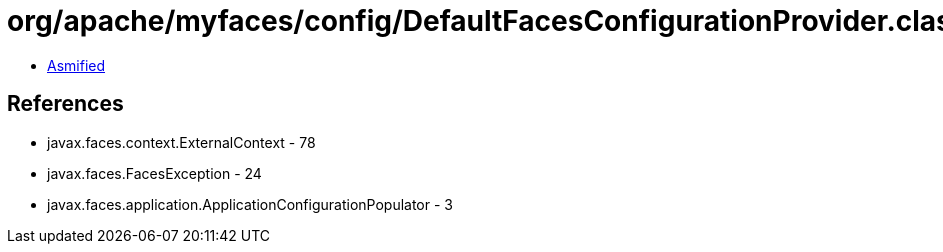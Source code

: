 = org/apache/myfaces/config/DefaultFacesConfigurationProvider.class

 - link:DefaultFacesConfigurationProvider-asmified.java[Asmified]

== References

 - javax.faces.context.ExternalContext - 78
 - javax.faces.FacesException - 24
 - javax.faces.application.ApplicationConfigurationPopulator - 3
